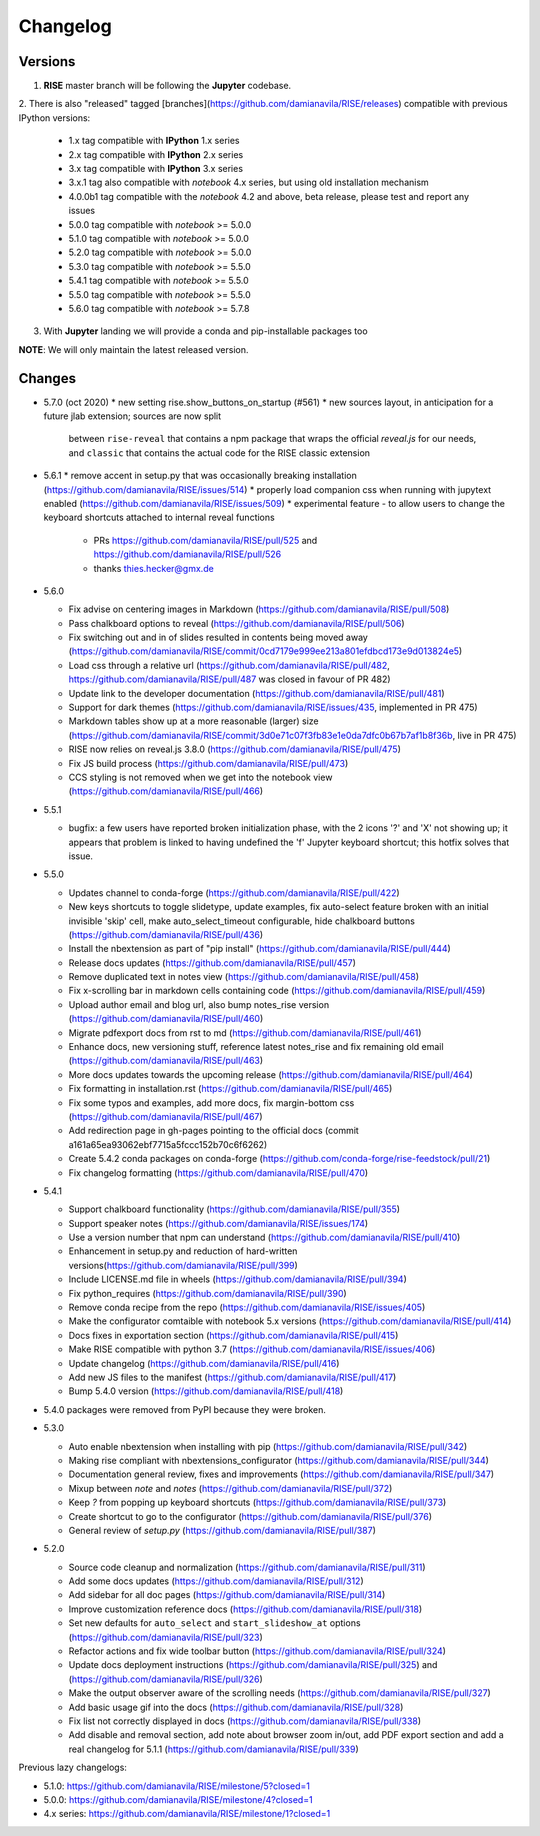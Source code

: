 Changelog
---------

Versions
========

1. **RISE** master branch will be following the **Jupyter** codebase.

2. There is also "released" tagged [branches](https://github.com/damianavila/RISE/releases)
compatible with previous IPython versions:

    *  1.x tag compatible with **IPython** 1.x series
    *  2.x tag compatible with **IPython** 2.x series
    *  3.x tag compatible with **IPython** 3.x series
    *  3.x.1 tag also compatible with `notebook` 4.x series, but using old installation mechanism
    *  4.0.0b1 tag compatible with the `notebook` 4.2 and above, beta release, please test and report any issues
    *  5.0.0 tag compatible with `notebook` >= 5.0.0
    *  5.1.0 tag compatible with `notebook` >= 5.0.0
    *  5.2.0 tag compatible with `notebook` >= 5.0.0
    *  5.3.0 tag compatible with `notebook` >= 5.5.0
    *  5.4.1 tag compatible with `notebook` >= 5.5.0
    *  5.5.0 tag compatible with `notebook` >= 5.5.0
    *  5.6.0 tag compatible with `notebook` >= 5.7.8

3. With **Jupyter** landing we will provide a conda and pip-installable packages too

**NOTE**: We will only maintain the latest released version.

Changes
=======

* 5.7.0 (oct 2020)
  * new setting rise.show_buttons_on_startup (#561)
  * new sources layout, in anticipation for a future jlab extension; sources are now split
    between ``rise-reveal`` that contains a npm package that wraps the official `reveal.js` 
    for our needs, and ``classic`` that contains the actual code for the RISE classic extension

* 5.6.1
  * remove accent in setup.py that was occasionally breaking installation (https://github.com/damianavila/RISE/issues/514)
  * properly load companion css when running with jupytext enabled (https://github.com/damianavila/RISE/issues/509)
  * experimental feature - to allow users to change the keyboard shortcuts attached to internal reveal functions 
    - PRs https://github.com/damianavila/RISE/pull/525 and https://github.com/damianavila/RISE/pull/526
    - thanks thies.hecker@gmx.de 

* 5.6.0

  * Fix advise on centering images in Markdown (https://github.com/damianavila/RISE/pull/508)
  * Pass chalkboard options to reveal (https://github.com/damianavila/RISE/pull/506)
  * Fix switching out and in of slides resulted in contents being moved away (https://github.com/damianavila/RISE/commit/0cd7179e999ee213a801efdbcd173e9d013824e5)
  * Load css through a relative url (https://github.com/damianavila/RISE/pull/482, https://github.com/damianavila/RISE/pull/487 was closed in favour of PR 482)
  * Update link to the developer documentation (https://github.com/damianavila/RISE/pull/481)
  * Support for dark themes (https://github.com/damianavila/RISE/issues/435, implemented in PR 475)
  * Markdown tables show up at a more reasonable (larger) size (https://github.com/damianavila/RISE/commit/3d0e71c07f3fb83e1e0da7dfc0b67b7af1b8f36b, live in PR 475)
  * RISE now relies on reveal.js 3.8.0 (https://github.com/damianavila/RISE/pull/475)
  * Fix JS build process (https://github.com/damianavila/RISE/pull/473)
  * CCS styling is not removed when we get into the notebook view (https://github.com/damianavila/RISE/pull/466)

* 5.5.1

  * bugfix: a few users have reported broken initialization phase, with the 2 icons '?' and 'X' not showing up; it appears that problem is linked to having undefined the 'f' Jupyter keyboard shortcut; this hotfix solves that issue.

* 5.5.0

  * Updates channel to conda-forge (https://github.com/damianavila/RISE/pull/422)
  * New keys shortcuts to toggle slidetype, update examples, fix auto-select feature broken with an initial invisible 'skip' cell, make auto_select_timeout configurable, hide chalkboard buttons (https://github.com/damianavila/RISE/pull/436)
  * Install the nbextension as part of "pip install" (https://github.com/damianavila/RISE/pull/444)
  * Release docs updates (https://github.com/damianavila/RISE/pull/457)
  * Remove duplicated text in notes view (https://github.com/damianavila/RISE/pull/458)
  * Fix x-scrolling bar in markdown cells containing code (https://github.com/damianavila/RISE/pull/459)
  * Upload author email and blog url, also bump notes_rise version (https://github.com/damianavila/RISE/pull/460)
  * Migrate pdfexport docs from rst to md (https://github.com/damianavila/RISE/pull/461)
  * Enhance docs, new versioning stuff, reference latest notes_rise and fix remaining old email (https://github.com/damianavila/RISE/pull/463)
  * More docs updates towards the upcoming release (https://github.com/damianavila/RISE/pull/464)
  * Fix formatting in installation.rst (https://github.com/damianavila/RISE/pull/465)
  * Fix some typos and examples, add more docs, fix margin-bottom css (https://github.com/damianavila/RISE/pull/467)
  * Add redirection page in gh-pages pointing to the official docs (commit a161a65ea93062ebf7715a5fccc152b70c6f6262)
  * Create 5.4.2 conda packages on conda-forge (https://github.com/conda-forge/rise-feedstock/pull/21)
  * Fix changelog formatting (https://github.com/damianavila/RISE/pull/470)

* 5.4.1

  * Support chalkboard functionality (https://github.com/damianavila/RISE/pull/355)
  * Support speaker notes (https://github.com/damianavila/RISE/issues/174)
  * Use a version number that npm can understand (https://github.com/damianavila/RISE/pull/410)
  * Enhancement in setup.py and reduction of hard-written versions(https://github.com/damianavila/RISE/pull/399)
  * Include LICENSE.md file in wheels (https://github.com/damianavila/RISE/pull/394)
  * Fix python_requires (https://github.com/damianavila/RISE/pull/390)
  * Remove conda recipe from the repo (https://github.com/damianavila/RISE/issues/405)
  * Make the configurator comtaible with notebook 5.x versions (https://github.com/damianavila/RISE/pull/414)
  * Docs fixes in exportation section (https://github.com/damianavila/RISE/pull/415)
  * Make RISE compatible with python 3.7 (https://github.com/damianavila/RISE/issues/406)
  * Update changelog (https://github.com/damianavila/RISE/pull/416)
  * Add new JS files to the manifest (https://github.com/damianavila/RISE/pull/417)
  * Bump 5.4.0 version (https://github.com/damianavila/RISE/pull/418)

* 5.4.0 packages were removed from PyPI because they were broken.

* 5.3.0

  * Auto enable nbextension when installing with pip (https://github.com/damianavila/RISE/pull/342)
  * Making rise compliant with nbextensions_configurator (https://github.com/damianavila/RISE/pull/344)
  * Documentation general review, fixes and improvements (https://github.com/damianavila/RISE/pull/347)
  * Mixup between `note` and `notes` (https://github.com/damianavila/RISE/pull/372)
  * Keep `?` from popping up keyboard shortcuts (https://github.com/damianavila/RISE/pull/373)
  * Create shortcut to go to the configurator (https://github.com/damianavila/RISE/pull/376)
  * General review of `setup.py` (https://github.com/damianavila/RISE/pull/387)

* 5.2.0

  * Source code cleanup and normalization (https://github.com/damianavila/RISE/pull/311)
  * Add some docs updates (https://github.com/damianavila/RISE/pull/312)
  * Add sidebar for all doc pages (https://github.com/damianavila/RISE/pull/314)
  * Improve customization reference docs (https://github.com/damianavila/RISE/pull/318)
  * Set new defaults for ``auto_select`` and ``start_slideshow_at`` options (https://github.com/damianavila/RISE/pull/323)
  * Refactor actions and fix wide toolbar button (https://github.com/damianavila/RISE/pull/324)
  * Update docs deployment instructions (https://github.com/damianavila/RISE/pull/325) and (https://github.com/damianavila/RISE/pull/326)
  * Make the output observer aware of the scrolling needs (https://github.com/damianavila/RISE/pull/327)
  * Add basic usage gif into the docs (https://github.com/damianavila/RISE/pull/328)
  * Fix list not correctly displayed in docs (https://github.com/damianavila/RISE/pull/338)
  * Add disable and removal section, add note about browser zoom in/out, add PDF export section and add a real changelog for 5.1.1 (https://github.com/damianavila/RISE/pull/339)

Previous lazy changelogs:

* 5.1.0: https://github.com/damianavila/RISE/milestone/5?closed=1
* 5.0.0: https://github.com/damianavila/RISE/milestone/4?closed=1
* 4.x series: https://github.com/damianavila/RISE/milestone/1?closed=1
